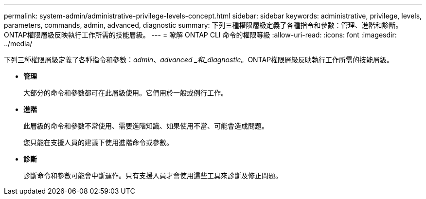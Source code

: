---
permalink: system-admin/administrative-privilege-levels-concept.html 
sidebar: sidebar 
keywords: administrative, privilege, levels, parameters, commands, admin, advanced, diagnostic 
summary: 下列三種權限層級定義了各種指令和參數：管理、進階和診斷。ONTAP權限層級反映執行工作所需的技能層級。 
---
= 瞭解 ONTAP CLI 命令的權限等級
:allow-uri-read: 
:icons: font
:imagesdir: ../media/


[role="lead"]
下列三種權限層級定義了各種指令和參數：_admin_、_advanced _和_diagnostic_。ONTAP權限層級反映執行工作所需的技能層級。

* *管理*
+
大部分的命令和參數都可在此層級使用。它們用於一般或例行工作。

* *進階*
+
此層級的命令和參數不常使用、需要進階知識、如果使用不當、可能會造成問題。

+
您只能在支援人員的建議下使用進階命令或參數。

* *診斷*
+
診斷命令和參數可能會中斷運作。只有支援人員才會使用這些工具來診斷及修正問題。


